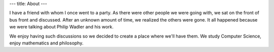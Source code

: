 ---
title: About
---

I have a friend with whom I once went to a party. As there were other people we were going with, we sat on the front of bus front and discussed. After an unknown amount of time, we realized the others were gone. It all happened because we were talking about Philip Wadler and his work.

We enjoy having such discussions so we decided to create a place where we'll have them. We study Computer Science, enjoy mathematics and philosophy.
